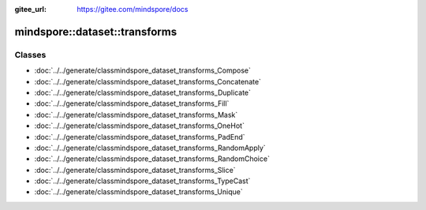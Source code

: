 :gitee_url: https://gitee.com/mindspore/docs


.. _namespace_mindspore__dataset__transforms:

mindspore::dataset::transforms
========================================



Classes
-------


- :doc:`../../generate/classmindspore_dataset_transforms_Compose`
- :doc:`../../generate/classmindspore_dataset_transforms_Concatenate`
- :doc:`../../generate/classmindspore_dataset_transforms_Duplicate`
- :doc:`../../generate/classmindspore_dataset_transforms_Fill`
- :doc:`../../generate/classmindspore_dataset_transforms_Mask`
- :doc:`../../generate/classmindspore_dataset_transforms_OneHot`
- :doc:`../../generate/classmindspore_dataset_transforms_PadEnd`
- :doc:`../../generate/classmindspore_dataset_transforms_RandomApply`
- :doc:`../../generate/classmindspore_dataset_transforms_RandomChoice`
- :doc:`../../generate/classmindspore_dataset_transforms_Slice`
- :doc:`../../generate/classmindspore_dataset_transforms_TypeCast`
- :doc:`../../generate/classmindspore_dataset_transforms_Unique`
